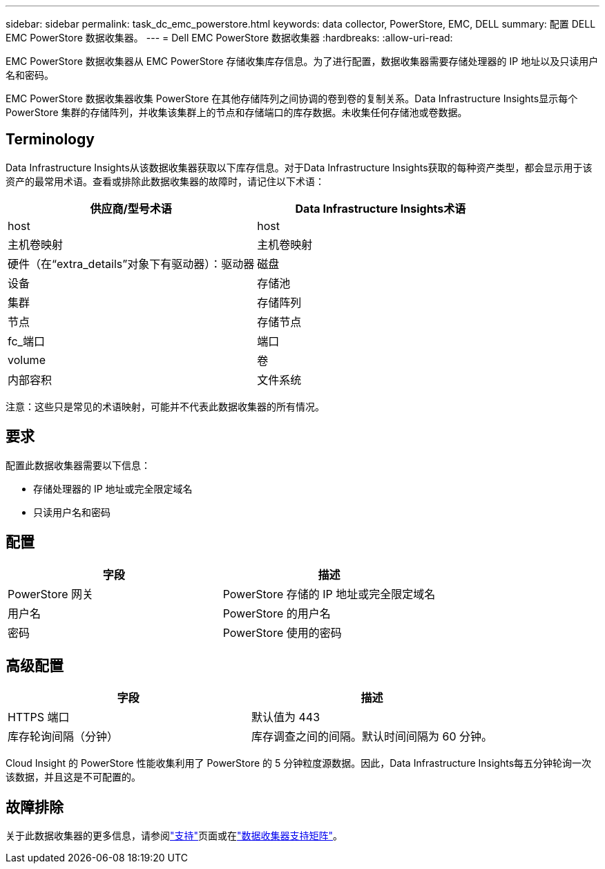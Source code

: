 ---
sidebar: sidebar 
permalink: task_dc_emc_powerstore.html 
keywords: data collector, PowerStore, EMC, DELL 
summary: 配置 DELL EMC PowerStore 数据收集器。 
---
= Dell EMC PowerStore 数据收集器
:hardbreaks:
:allow-uri-read: 


[role="lead"]
EMC PowerStore 数据收集器从 EMC PowerStore 存储收集库存信息。为了进行配置，数据收集器需要存储处理器的 IP 地址以及只读用户名和密码。

EMC PowerStore 数据收集器收集 PowerStore 在其他存储阵列之间协调的卷到卷的复制关系。Data Infrastructure Insights显示每个 PowerStore 集群的存储阵列，并收集该集群上的节点和存储端口的库存数据。未收集任何存储池或卷数据。



== Terminology

Data Infrastructure Insights从该数据收集器获取以下库存信息。对于Data Infrastructure Insights获取的每种资产类型，都会显示用于该资产的最常用术语。查看或排除此数据收集器的故障时，请记住以下术语：

[cols="2*"]
|===
| 供应商/型号术语 | Data Infrastructure Insights术语 


| host | host 


| 主机卷映射 | 主机卷映射 


| 硬件（在“extra_details”对象下有驱动器）：驱动器 | 磁盘 


| 设备 | 存储池 


| 集群 | 存储阵列 


| 节点 | 存储节点 


| fc_端口 | 端口 


| volume | 卷 


| 内部容积 | 文件系统 
|===
注意：这些只是常见的术语映射，可能并不代表此数据收集器的所有情况。



== 要求

配置此数据收集器需要以下信息：

* 存储处理器的 IP 地址或完全限定域名
* 只读用户名和密码




== 配置

[cols="2*"]
|===
| 字段 | 描述 


| PowerStore 网关 | PowerStore 存储的 IP 地址或完全限定域名 


| 用户名 | PowerStore 的用户名 


| 密码 | PowerStore 使用的密码 
|===


== 高级配置

[cols="2*"]
|===
| 字段 | 描述 


| HTTPS 端口 | 默认值为 443 


| 库存轮询间隔（分钟） | 库存调查之间的间隔。默认时间间隔为 60 分钟。 
|===
Cloud Insight 的 PowerStore 性能收集利用了 PowerStore 的 5 分钟粒度源数据。因此，Data Infrastructure Insights每五分钟轮询一次该数据，并且这是不可配置的。



== 故障排除

关于此数据收集器的更多信息，请参阅link:concept_requesting_support.html["支持"]页面或在link:reference_data_collector_support_matrix.html["数据收集器支持矩阵"]。
